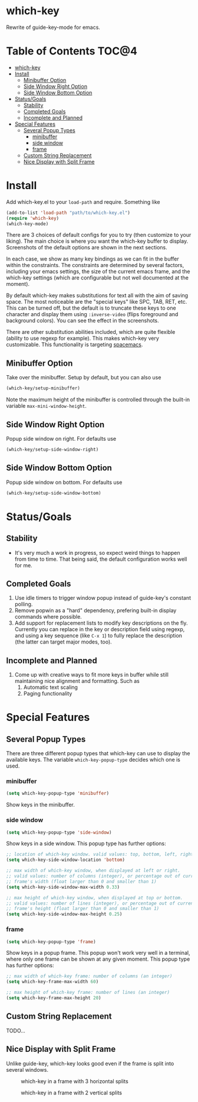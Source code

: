 * which-key
Rewrite of guide-key-mode for emacs. 

* Table of Contents                                                   :TOC@4:
 - [[#which-key][which-key]]
 - [[#install][Install]]
     - [[#minibuffer-option][Minibuffer Option]]
     - [[#side-window-right-option][Side Window Right Option]]
     - [[#side-window-bottom-option][Side Window Bottom Option]]
 - [[#statusgoals][Status/Goals]]
     - [[#stability][Stability]]
     - [[#completed-goals][Completed Goals]]
     - [[#incomplete-and-planned][Incomplete and Planned]]
 - [[#special-features][Special Features]]
     - [[#several-popup-types][Several Popup Types]]
         - [[#minibuffer][minibuffer]]
         - [[#side-window][side window]]
         - [[#frame][frame]]
     - [[#custom-string-replacement][Custom String Replacement]]
     - [[#nice-display-with-split-frame][Nice Display with Split Frame]]

* Install
Add which-key.el to your =load-path= and require. Something like 

#+BEGIN_SRC emacs-lisp
(add-to-list 'load-path "path/to/which-key.el")
(require 'which-key)
(which-key-mode)
#+END_SRC

There are 3 choices of default configs for you to try (then customize to your
liking). The main choice is where you want the which-key buffer to display.
Screenshots of the default options are shown in the next sections.

In each case, we show as many key bindings as we can fit in the buffer within
the constraints. The constraints are determined by several factors, including
your emacs settings, the size of the current emacs frame, and the which-key
settings (which are configurable but not well documented at the moment).

By default which-key makes substitutions for text all with the aim of saving
space. The most noticeable are the "special keys" like SPC, TAB, RET, etc. This
can be turned off, but the default is to truncate these keys to one character
and display them using =:inverse-video= (flips foreground and background
colors). You can see the effect in the screenshots.

There are other substitution abilities included, which are quite flexible
(ability to use regexp for example). This makes which-key very customizable.
This functionality is targeting [[https://github.com/syl20bnr/spacemacs][spacemacs]].

** Minibuffer Option
Take over the minibuffer. Setup by default, but you can also use 

#+BEGIN_SRC emacs-lisp
(which-key/setup-minibuffer)
#+END_SRC

[[./img/which-key-minibuffer.png]]

Note the maximum height of the minibuffer is controlled through the built-in
variable =max-mini-window-height=.

** Side Window Right Option
Popup side window on right. For defaults use

#+BEGIN_SRC emacs-lisp
(which-key/setup-side-window-right)
#+END_SRC

[[./img/which-key-right.png]]

** Side Window Bottom Option
Popup side window on bottom. For defaults use

#+BEGIN_SRC emacs-lisp
(which-key/setup-side-window-bottom)
#+END_SRC

[[./img/which-key-bottom.png]]

* Status/Goals
** Stability
- It's very much a work in progress, so expect weird things to happen from time
  to time. That being said, the default configuration works well for me.
** Completed Goals
1. Use idle timers to trigger window popup instead of guide-key's constant
   polling.
2. Remove popwin as a "hard" dependency, prefering built-in display commands
   where possible.
3. Add support for replacement lists to modify key descriptions on the fly.
   Currently you can replace in the key or description field using regexp, and
   using a key sequence (like =C-x 1=) to fully replace the description (the
   latter can target major modes, too).
** Incomplete and Planned
1. Come up with creative ways to fit more keys in buffer while still maintaining
   nice alignment and formatting. Such as
   1. Automatic text scaling
   2. Paging functionality

* Special Features
** Several Popup Types
There are three different popup types that which-key can use to display the
available keys. The variable =which-key-popup-type= decides which one is used.
*** minibuffer
#+BEGIN_SRC emacs-lisp
(setq which-key-popup-type 'minibuffer)
#+END_SRC
Show keys in the minibuffer.
*** side window
#+BEGIN_SRC emacs-lisp
(setq which-key-popup-type 'side-window)
#+END_SRC
Show keys in a side window. This popup type has further options:
#+BEGIN_SRC emacs-lisp
;; location of which-key window. valid values: top, bottom, left, right
(setq which-key-side-window-location 'bottom)

;; max width of which-key window, when displayed at left or right.
;; valid values: number of columns (integer), or percentage out of current
;; frame's width (float larger than 0 and smaller than 1)
(setq which-key-side-window-max-width 0.33)

;; max height of which-key window, when displayed at top or bottom.
;; valid values: number of lines (integer), or percentage out of current
;; frame's height (float larger than 0 and smaller than 1)
(setq which-key-side-window-max-height 0.25)
#+END_SRC
*** frame
#+BEGIN_SRC emacs-lisp
(setq which-key-popup-type 'frame)
#+END_SRC
Show keys in a popup frame. This popup won't work very well in a terminal,
where only one frame can be shown at any given moment. This popup type has
further options:
#+BEGIN_SRC emacs-lisp
;; max width of which-key frame: number of columns (an integer)
(setq which-key-frame-max-width 60)

;; max height of which-key frame: number of lines (an integer)
(setq which-key-frame-max-height 20)
#+END_SRC
** Custom String Replacement
TODO...
** Nice Display with Split Frame
Unlike guide-key, which-key looks good even if the frame is split into several
windows.
#+CAPTION: which-key in a frame with 3 horizontal splits
[[./img/which-key-right-split.png]]

#+CAPTION: which-key in a frame with 2 vertical splits
[[./img/which-key-bottom-split.png]]
